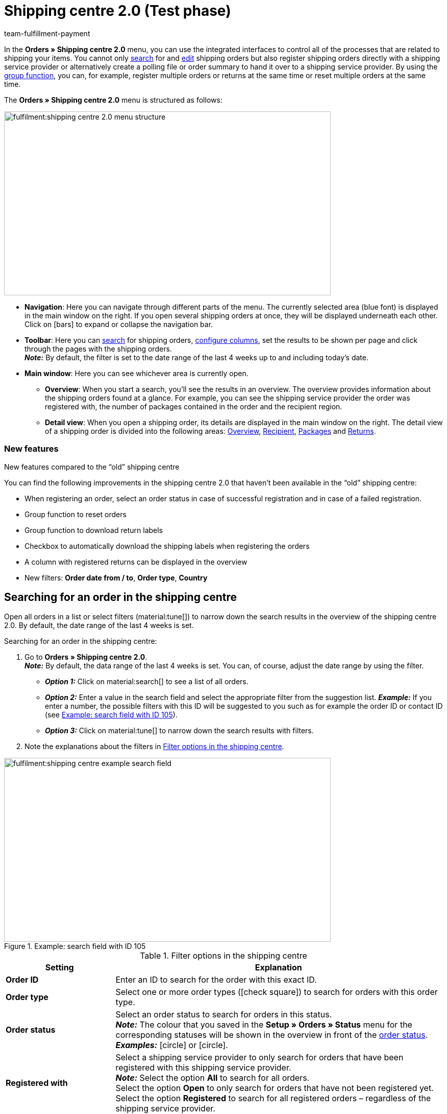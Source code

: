 = Shipping centre 2.0 (Test phase)
:keywords: shipping centre, register order, register return, polling, shipping package, shipping label, summary, order summary, return label, cancel order, reset order
:description: Learn how to work with the new shipping centre 2.0 in plentymarkets.
:id: JVNZPRL
:author: team-fulfillment-payment

In the *Orders » Shipping centre 2.0* menu, you can use the integrated interfaces to control all of the processes that are related to shipping your items. You cannot only <<#search-order, search>> for and <<#edit-single-order, edit>> shipping orders but also register shipping orders directly with a shipping service provider or alternatively create a polling file or order summary to hand it over to a shipping service provider. By using the <<#group-function, group function>>, you can, for example, register multiple orders or returns at the same time or reset multiple orders at the same time.

The *Orders » Shipping centre 2.0* menu is structured as follows:

image::fulfilment:shipping-centre-2.0-menu-structure.png[width=640, height=360]

* *Navigation*: Here you can navigate through different parts of the menu. The currently selected area (blue font) is displayed in the main window on the right. If you open several shipping orders at once, they will be displayed underneath each other. Click on icon:bars[] to expand or collapse the navigation bar.
* *Toolbar*: Here you can <<#search-order, search>> for shipping orders, <<#configure-columns, configure columns>>, set the results to be shown per page and click through the pages with the shipping orders. +
*_Note:_* By default, the filter is set to the date range of the last 4 weeks up to and including today’s date.
* *Main window*: Here you can see whichever area is currently open.
** *Overview*: When you start a search, you’ll see the results in an overview. The overview provides information about the shipping orders found at a glance. For example, you can see the shipping service provider the order was registered with, the number of packages contained in the order and the recipient region.
** *Detail view*: When you open a shipping order, its details are displayed in the main window on the right. The detail view of a shipping order is divided into the following areas: <<#overview, Overview>>, <<#recipient, Recipient>>, <<#packages, Packages>> and <<#returns, Returns>>.

[discrete]
=== New features

[.collapseBox]
.New features compared to the “old” shipping centre
--
You can find the following improvements in the shipping centre 2.0 that haven’t been available in the “old” shipping centre:

* When registering an order, select an order status in case of successful registration and in case of a failed registration.
* Group function to reset orders
* Group function to download return labels
* Checkbox to automatically download the shipping labels when registering the orders
* A column with registered returns can be displayed in the overview
* New filters: *Order date from / to*, *Order type*, *Country*
--

[#search-order]
== Searching for an order in the shipping centre

Open all orders in a list or select filters (material:tune[]) to narrow down the search results in the overview of the shipping centre 2.0. By default, the date range of the last 4 weeks is set.

[.instruction]
Searching for an order in the shipping centre:

. Go to *Orders » Shipping centre 2.0*. +
*_Note:_* By default, the data range of the last 4 weeks is set. You can, of course, adjust the date range by using the filter.
* *_Option 1:_* Click on material:search[] to see a list of all orders.
* *_Option 2:_* Enter a value in the search field and select the appropriate filter from the suggestion list. *_Example:_* If you enter a number, the possible filters with this ID will be suggested to you such as for example the order ID or contact ID (see <<#image-example-search-field>>).
* *_Option 3:_* Click on material:tune[] to narrow down the search results with filters.
. Note the explanations about the filters in <<#table-search-shipping-order>>.

[[image-example-search-field]]
.Example: search field with ID 105
image::fulfilment:shipping-centre-example-search-field.png[width=640, height=360]

[[table-search-shipping-order]]
.Filter options in the shipping centre
[cols="1,3"]
|====
|Setting |Explanation

| *Order ID*
|Enter an ID to search for the order with this exact ID.

| *Order type*
|Select one or more order types (icon:check-square[role="blue"]) to search for orders with this order type.

| *Order status*
|Select an order status to search for orders in this status. +
*_Note:_* The colour that you saved in the *Setup » Orders » Status* menu for the corresponding statuses will be shown in the overview in front of the xref:orders:managing-orders.adoc#1200[order status]. +
*_Examples:_* icon:circle[role="red"] or icon:circle[role="green"].

| *Registered with*
|Select a shipping service provider to only search for orders that have been registered with this shipping service provider. +
*_Note:_* Select the option *All* to search for all orders. +
Select the option *Open* to only search for orders that have not been registered yet. +
Select the option *Registered* to search for all registered orders – regardless of the shipping service provider.

| *Shipping service provider*
|Select a shipping service provider to only search for orders that use this shipping service provider.

| *Shipping profile*
|Select a shipping profile to search for orders with this shipping profile.

| *Country*
|Select a country to search for orders to this country. +
*_Note:_* This list shows all countries that are activated in the *Setup » Orders » Shipping » Settings* menu in the *Countries of delivery* tab.

| *Payment method*
|Select a payment method or the option *All* to search for orders with this payment method. +
*_Note:_* The drop-down list shows all payment methods that are activated in your system. Go to *Setup » Orders » Payment » Methods* to see whether a payment method is activated.

| *Owner*
|Select an owner to search for orders with this owner.

| *Contact ID*
| Enter the ID of the contact to only search for orders from this contact.

| *Client (store)*
|Select a client to search for orders with this client.

| *Warehouse*
|Select a warehouse to search for orders with this warehouse.

| *Order date from / to*
|Select the dates from the calendars (material:today[]) to search for orders within a certain time period.

| *Reset*
|Resets the selected filter criteria.

| *Search*
|Starts the search. The orders found are listed in the overview. +
*_Tip:_* Don’t choose any filters if you want to see all of the orders in the overview.

|====

[#save-current-filter]
=== Saving the current filter

When you start a search, your selected filters are displayed up top as so-called “chips”. You can save these filters to apply them again more quickly and easily in the future.

[.instruction]
Saving the current filter:

. Start a search with one multiple filters that are listed in <<#table-search-shipping-order>>.
. Click on *Saved filters* (material:bookmarks[]).
. Click on material:bookmark_border[] *Save current filter*.
. Enter a name for the filter.
. Decide whether
** this filter should be <<#default-filter, set as default filter>> (icon:toggle-on[role="blue"])
** this filter should be created for all users (icon:toggle-on[role="blue"]).
. Click on *SAVE*. +
→ The filter now appears under *Saved filters* (material:bookmarks[]).

[TIP]
Use drag-and-drop to arrange the filters in a specific order by clicking on *Move* (material:drag_indicator[]). Click on material:delete[] to delete a filter.

[#apply-saved-filters]
=== Applying saved filters

[.instruction]
Applying saved filters:

. Click on *Saved filters* (material:bookmarks[]).
. Click on a filter that you have already created. +
→ The search is started and the filter settings are displayed up top as so-called “chips”.

[#default-filter]
=== Setting a default filter

To make sure that you don’t have to select a filter that you use quite often from the list of your <<#apply-saved-filters, saved filters>> every time when opening the shipping centre 2.0, you can set a created filter as default filter. Every time when you open the shipping centre 2.0, this filter will be automatically applied.

You can set the filter as default filter directly when creating it as described in <<#save-current-filter, Saving the current filter>> or you can set the filter as default in the overview afterwards (see <<#image-default-filter>>).

[[image-default-filter]]
.Setting a default filter
image::fulfilment:shipping-centre-default-filter.png[width=640, height=360]

Click in the line of the saved filter on icon:star-o[] *Set as default*.

If you want to set another filter as default filter, deactivate the currently selected default filter by clicking on icon:star[] *Do not use as default*.

[#configure-columns]
== Configuring columns

You can have the following columns displayed in the overview of the shipping centre 2.0:

* Order ID
* Order type
** Shows the order type, e.g. order, return or credit note.
* Order status
** The colour that you saved in the *Setup » Orders » Status* menu is shown in front of the status.
* Registered with
** Shows the shipping service provider that you registered the order with.
* Return registered with
** Shows the return service provider that was used to create the return label for this order.
* Shipping profile
* Packages
** Shows the number of packages contained in the order.
* Recipient name
* Recipient region
* Order created at
* Order registered at

Click on *Configure columns* (material:settings[]) on the top right to deactivate the columns that are already shown in the overview.

[#group-function]
== Carrying out the group function

Once you have selected an order (icon:check-square[role="blue"]), the different buttons become visible (see <<#image-group-function-overview>>). Select at least 2 orders from the list to be able to use the group functions. <<#table-group-functions>> lists the elements from the group functions as well as their explanations.

[[image-group-function-overview]]
.Group function in the overview
image::fulfilment:shipping-centre-group-function.png[width=640, height=360]

[[table-group-functions]]
.Using the group function in the shipping centre
[cols="2,1,6"]
|====
|Element |Symbol |Explanation

| *Editing orders*
| material:edit[]
| Shows all selected orders in a list on the left side. +
Click in the line of the order on material:shopping_cart[] *Order ID* to open the order in the detail view. Click on material:close[] to remove the order from the list. Click on icon:angle-left[] in the line of an order to open a list with the areas of the order: overview, recipient, packages, returns. Click on one of the areas to open the order in the detail view. Click on icon:angle-down[] to close the areas of the order again. The order remains in the list, however. +
*_Tip:_* You can find a detailed <<#step-by-step, step-by-step guide>> on how to edit orders below this table.

| *Register orders*
| terra:outgoing_items[]
| Registers all selected orders. +
After clicking on *Register orders*, a window opens. Select the shipping service provider that you want to register the selected orders with from the drop-down list. Two further drop-down lists are available from which you can select the order statuses that the orders should switch to in case of successful and failed registration. +
The option *Automatically download shipping labels in PDF format after registration* is activated by default and automatically downloads the shipping labels to your computer after the orders have been registered. +
*_Tip:_* You can find a detailed <<#step-by-step, step-by-step guide>> on how to register orders below this table.

| *Polling*
| terra:file_extension_csv[]
| Creates a polling file in CSV format for all selected orders. +
After clicking on *Polling*, a window opens. Select the service provider and the order status from the drop-down lists. +
*_Tip:_* You can find a detailed <<#step-by-step, step-by-step guide>> on how to create the polling file below this table.

| *Register returns*
| terra:order_return[]
| Registers a return for all selected orders. +
After clicking on *Register returns*, a window opens. Select the return service provider from the drop-down list. +
*_Note:_* If you installed and deployed the *DHL Retoure Online* plugin, different settings for generating the labels are visible: one label per order (one file), one label per package, one label per package (multiple files). +
*_Tip:_* You can find a detailed <<#step-by-step, step-by-step guide>> on how to register returns below this table.

| *Summary*
| terra:order_note[]
|Creates a summary in PDF format of all selected orders. +
After clicking on *Summary*, a window opens. Select the service provider from the drop-down list. +
*_Tip:_* You can find a detailed <<#step-by-step, step-by-step guide>> on how to create the order summary below this table.

| *Download shipping labels*
| terra:order_open[]
|Downloads the shipping labels of orders that have already been registered in PDF format. +
The number of PDF files corresponds to the number of shipping service providers. This means: One PDF file is generated for each shipping service provider. +
*_Note:_* If an export document is available, these are also downloaded in a separate file. +
*_Tip:_* You can find a detailed <<#step-by-step, step-by-step guide>> on how to download shipping labels below this table.

| *Download return labels*
| terra:order_return_slip[]
|Downloads the return labels of orders that have already been registered as returns in PDF format. +
The number of PDF files corresponds to the number of return service providers. This means: One PDF file is generated for each return service provider. +
*_Tip:_* You can find a detailed <<#step-by-step, step-by-step guide>> on how to download return labels below this table.

| *Reset orders*
| terra:reset[]
|Resets all selected orders. +
After clicking on *Reset orders*, a window opens.
*_Note:_* Cancelling an order is only possible in the detail view of an order, _not_ in the group function of the overview. +
*_Tip:_* You can find a detailed <<#step-by-step, step-by-step guide>> on how to reset orders below this table.

|====

[#step-by-step]
[discrete]
=== Step-by-step guide for the group functions

Click on one of the following tabs to see a step-by-step guide of the individual group functions.

[tabs]
====

Editing orders::
+
--
Proceed as described below to edit multiple orders using the group function.

[.instruction]
Editing multiple orders using the group function:

. Go to *Orders » Shipping centre 2.0*.
. Search for the orders by using the filter settings as described in the <<#search-order, Searching for an order in the shipping centre>> chapter. +
→ The orders that correspond to the search criteria entered are shown in the overview.
. Select (icon:check-square[role="blue"]) the orders that you want to edit.
. In the toolbar on the top, click on *Edit orders* (terra:edit[]). +
→ The selected orders are shown on the left side.
. Click in the line of the order on material:shopping_cart[] *Order ID* to open the order in the detail view.
. Carry out the desired changes.
. Click on material:close[] in the line of an order to remove the order from the list.
. Click on icon:angle-left[] in the line of an order to open a list with the order areas. +
→ Click on one of the areas to open the order in the detail view.
. Click on icon:angle-down[] to close the order areas again. +
→ The order remains in the list, however.

--


Registering orders::
+
--
Proceed as described below to register multiple orders using the group function in the overview.

[.instruction]
Registering multiple orders using the group function:

. Go to *Orders » Shipping centre 2.0*.
. Search for the orders by using the filter settings as described in the <<#search-order, Searching for an order in the shipping centre>> chapter. +
→ The orders that correspond to the search criteria entered are shown in the overview.
. Select (icon:check-square[role="blue"]) the orders that you want to register.
. In the toolbar on the top, click on *Register orders* (terra:outgoing_items[]). +
→ The *Register orders* window opens.
. Select the shipping service provider from the drop-down list which you want to register the orders with. +
*_Note:_* Depending on the selected shipping service provider, further drop-down lists with additional options are available. The additional options allow you to change the shipping profile for selected orders after they have been registered. They also allow you to change the shipping date so it is predated or postdated.
. Select the order status from the drop-down list which the order should switch to after having it successfully registered with the shipping service provider. +
*_Note:_* You can link the switch to this order status with an xref:automation:event-procedures.adoc#[event procedure] which, for example, automatically books outgoing items.
. Select the order status from the drop-down list which the order should switch to when the registration with the shipping service provider failed. +
*_Note:_* You can link the switch to this order status with an xref:automation:event-procedures.adoc#[event procedure].
. If you do _not_ want that the shipping labels are automatically downloaded after registration, deactivate (icon:square-o[]) the option *Automatically download shipping labels in PDF format after registration*. +
*_Note:_* This option is activated by default.
. Click on *Register orders*. +
→ The orders are registered with the shipping service provider.

--

Generating a polling file::
+
--
Proceed as described below to create a polling file for multiple orders using the group function.

[.instruction]
Generating a polling file for multiple orders:

. Go to *Orders » Shipping centre 2.0*.
. Search for the orders by using the filter settings as described in the <<#search-order, Searching for an order in the shipping centre>> chapter. +
→ The orders that correspond to the search criteria entered are shown in the overview.
. Select (icon:check-square[role="blue"]) the orders that you want to create a polling file for.
. In the toolbar on the top, click on *Polling* (terra:file_extension_csv[]).
. Select the service provider from the drop-down list. +
*_Note:_* Based on the selected service provider, further settings are possible.
. Select the order status that the orders should switch to after the polling file has been successfully generated.
. Click on *Create polling file*. +
→ The polling file is generated.
. Save the file to your computer and send it to the shipping service provider.
--

Registering returns::
+
--
Proceed as described below to register returns for multiple orders using the group function.

[.instruction]
Registering returns for multiple orders:

. Go to *Orders » Shipping centre 2.0*.
. Search for the orders by using the filter settings as described in the <<#search-order, Searching for an order in the shipping centre>> chapter. +
→ The orders that correspond to the search criteria entered are shown in the overview.
. Select (icon:check-square[role="blue"]) the orders that you want to register a return for.
. In the toolbar on the top, click on *Register returns* (terra:order_return[]). +
→ The *Register returns* window opens.
. Select the return service provider from the drop-down list which you want to register the orders with.
. Click on *Register returns*. +
→ The orders will be registered with the return service provider and the package numbers are saved at the order.

--

Creating a summary::
+
--

Generate an order summary or a manifest for the shipping service providers that are set up in your plentymarkets system.

Such a summary contains all orders that have been registered with the shipping service provider during one day and should be picked up by the shipping service provider. The person who picks up the parcels on behalf of the shipping service provider signs this list instead of each shipping label individually. Thus, the list serves as a pick-up receipt.

Proceed as described below to create a summary for multiple orders using the group function.

[.instruction]
Creating an order summary for multiple orders:

. Go to *Orders » Shipping centre 2.0*.
. Search for the orders by using the filter settings as described in the <<#search-order, Searching for an order in the shipping centre>> chapter. +
→ The orders that correspond to the search criteria entered are shown in the overview.
. Select (icon:check-square[role="blue"]) the orders that you want to create an order summary for.
. In the toolbar on the top, click on *Summary* (terra:order_note[]).
. Select the service provider from the drop-down list. +
*_Note:_* Additional options for the shipping service provider are displayed, if available.
. Carry out the setting for the options, if needed, such as selecting the shipping date.
. Click on *Create summary*. +
→ The PDF file is created.

[TIP]
.Using the elastic export to export order summaries
======
As an alternative to the order summary of one day in the *Orders » Shipping centre 2.0* menu, you can also carry out an xref:data:elastic-export.adoc#[elastic export]. To do so, create an export format of the type xref:data:formatdesigner-orders.adoc#1100[Orders] using the xref:data:FormatDesigner.adoc#[FormatDesigner].
======

--

Downloading the shipping labels::
+
--

Proceed as described below to download shipping labels for multiple orders using the group function.

[.instruction]
Downloading shipping labels using the group function:

. Go to *Orders » Shipping centre 2.0*.
. Search for the orders by using the filter settings as described in the <<#search-order, Searching for an order in the shipping centre>> chapter. +
→ The orders that correspond to the search criteria entered are shown in the overview.
. Select (icon:check-square[role="blue"]) the orders whose shipping labels you want to download.
. In the toolbar on the top, click on *Download shipping labels* (terra:order_open[]). +
→ The PDF file is generated and you can save it to your computer. +
*_Note:_* The number of PDF files corresponds to the number of shipping service providers. This means: One PDF file is generated for each shipping service provider. +
*_Note:_* If an export document is available, these are also downloaded in a separate file.

--

Downloading return labels::
+
--
Proceed as described below to download return labels for multiple orders using the group function.

[.instruction]
Downloading return labels using the group function:

. Go to *Orders » Shipping centre 2.0*.
. Search for the orders by using the filter settings as described in the <<#search-order, Searching for an order in the shipping centre>> chapter. +
→ The orders that correspond to the search criteria entered are shown in the overview.
. Select (icon:check-square[role="blue"]) the orders whose return labels you want to download.
. In the toolbar on the top, click on *Download return labels* (terra:order_return_slip[]). +
→ The PDF file is generated and you can save it to your computer. +
*_Note:_* The number of PDF files corresponds to the number of return service providers. This means: One PDF file is generated for each return service provider.

*_Tip:_* Refer to the xref:fulfilment:plugin-dhl-retoure-online.adoc#options-generate-return-labels[DHL Retoure Online] page to learn more about how to generate return labels with the *DHL Retoure Online* plugin automatically with an event procedure or a process.

--

Resetting orders::
+
--
Proceed as described below to reset multiple orders using the group function.

[.instruction]
Resetting multiple orders using the group function:

. Go to *Orders » Shipping centre 2.0*.
. Search for the orders by using the filter settings as described in the <<#search-order, Searching for an order in the shipping centre>> chapter. +
→ The orders that correspond to the search criteria entered are shown in the overview.
. Select (icon:check-square[role="blue"]) the orders that you want to reset.
. In the toolbar on the top, click on *Reset orders* (terra:reset[]). +
→ A window opens and you need to confirm your decision.
. Confirm your decision by clicking on *Reset orders*. +
→ The orders are reset.

[WARNING]
.Difference between cancelling an order and resetting an order
======
If you cancel an order in the shipping centre, the registration is cancelled in plentymarkets and also with the shipping service provider. This means that the order will _not_ be picked up.

If you reset an order, it is available as a pending order in plentymarkets. However, it is still registered with the shipping service provider and you are billed for it. The *Reset* function simply resets the registrations. The order itself will _not_ be cancelled with the service provider. Therefore, we recommend that you always cancel the order.

*_Note:_* It is only possible to use the cancellation function within a single order, _not_ via the group function. For further information, refer to the <<#cancel-order, Cancelling a single order>> chapter.
======

--

====

[#edit-single-order]
== Editing a single order

The following sub-chapters describe which options you have to edit a single order. The following sub-chapters are available:

* <<#display-order, Displaying an order>>
* <<#register-order, Registering a single order>>
* <<#download-shipping-label, Downloading the shipping label>>
* <<#reset-order, Resetting a single order>>
* <<#cancel-order, Cancelling a single order>>
* <<#polling-single-order, Creating a polling file for a single order>>
* <<#register-return, Registering a return for a single order>>
* <<#retrieve-return-label, Retrieving the return label>>
* <<#download-export-label, Downloading the export label>>

[#display-order]
=== Displaying an order

When you open an order, you will see the following 4 areas in the detail view:

* Overview
* Recipient
* Packages
* Returns

These areas are described in the following sub-chapters.

Furthermore, the following functions in the order are available in the toolbar on the top:

[[image-functions-toolbar-order]]
.Available functions in a single order
image::fulfilment:shipping-centre-functions-single-order.png[width=640, height=360]

<<#table-functions-single-order>> lists the elements from the single order as well as their explanations.

[[table-functions-single-order]]
.Available functions in a single order
[cols="2,1,6"]
|====
|Element |Symbol |Explanation

| *Register order*
| terra:outgoing_items[]
|Registers the order. +
After clicking on *Register order*, a window opens. Select the shipping service provider which you want to register the order with from the drop-down list. +
Two further drop-down lists are available from which you can select the order statuses that the order should switch to in case of successful and failed registration. +
Furthermore, the shipping label is automatically downloaded in PDF format after the order has been registered. This option is activated by default. +
*_Tip:_* You can find a detailed step-by-step-guide on how to register an order in the <<#register-order, Registering a single order>> chapter.

| *Polling*
| terra:file_extension_csv[]
| Creates a polling file in CSV format. +
After clicking on *Polling*, a window opens. Select the service provider and the order status from the drop-down lists. +
*_Tip:_* You can find a detailed step-by-step-guide on how to create a polling file for a single order in the <<#polling-single-order, Creating a polling file for a single order>> chapter.

| *Register return*
| terra:order_return[]
| Registers a return. +
After clicking on *Register return*, a window opens. Select the return service provider from the drop-down list. +
*_Note:_* If you installed and deployed the *DHL Retoure Online* plugin, different settings for generating the labels are visible: one label per order (one file), one label per package, one label per package (multiple files). +
*_Tip:_* You can find a detailed step-by-step guide on how to register a return in the <<#register-return, Registering a return for a single order>> chapter.

| *Reset order*
| terra:reset[]
|Resets the order. +
After clicking on *Reset order*, a window opens to confirm your decision. +
*_Tip:_* You can find a detailed step-by-step guide on how to reset an order in the <<#reset-order, Resetting a single order>> chapter.

| *Cancel order*
| material:cancel[]
|Cancels the order. +
After clicking on *Cancel order*, a window opens to confirm your decision. +
*_Tip:_* You can find a detailed step-by-step guide on how to cancel an order in the <<#cancel-order, Cancelling a single order>> chapter.

|====

[#overview]
==== Overview

In the *Overview* area, you can see general information regarding the order’s registration status:

* Order ID
** By clicking on the ID, you will be redirected to the order in the *Orders » Edit orders* menu.
* Registered with
** In this column, you can see the name of the shipping service provider that you registered the order with. +
*_Note:_* If the order has not been registered yet, the note _Not registered_ is shown here.
* Number of packages
* Registration time of the shipping label
** Date and time when the order was registered

[#recipient]
==== Recipient

In the *Recipient* area, you can see some delivery details such as the shipping region and the recipient’s address. Click on the contact ID to open the xref:crm:edit-contact.adoc#[contact data record] in the *CRM » Contacts* menu.

[#packages]
==== Packages

The *Packages* area shows the following columns by default:

* ID
* Name
** Here, the _Standard package_ or the name of the shipping package that you created in the *Setup » Orders » Shipping » Shipping packages* menu is shown.
* Weight
* Dimensions
* Volume
* Number of items
* Type
** Here, the packing unit type is shown.
* Package number
** Here, the package number is shown that is returned by the shipping service provider after having successfully registered the order.

Click on *Add package* (material:add[]) to directly add a package within this view. A window opens where you can select the package type, the packaging unit and the package weight.

Click on *Delete all open packages* (material:delete[]) to delete all open packages. A window opens and you need to confirm your decision.  

Click on *Update order packages* (material:refresh[]) to update the data in the *Packages* area.

Click on *Configure columns* (material:settings[]) to deactivate the columns that are already shown in the overview.

In the beginning of the line of the package, click on *Delete package* (material:delete[]) to delete individual packages. A window opens and you need to confirm your decision.  

A detailed description about the shipping packages can be found further down on this page in the <<#edit-shipping-package, Editing a shipping package>> chapter.

[#returns]
==== Returns

The *Returns* area shows the following columns by default:

* ID
* Return ID
** If the return was registered via the main order, _no_ ID is visible in this field. If the return is an order of the type *Return*, the ID is visible in this field.
* Return service provider
* Registered on
** Date and time when the return was registered
* Valid until
** Validity how long the labels are available for download to your customers in your plentyShop.
* Package number
** Here, the package number is shown that is returned by the shipping service provider after having successfully registered the order.

Click on *Update order returns* (material:refresh[]) to update the data in the *Returns* area.

Click on *Configure columns* (material:settings[]) to deactivate the columns that are already shown in the overview.

[#register-order]
=== Registering a single order

When you register your orders with a shipping service provider in the shipping centre, the orders are directly transmitted to the shipping service provider.

For example, use the <<#search-order, filter settings>> in the search of the shipping centre to only show orders of a certain shipping service provider in a certain order status. During the registration process, you receive messages from the shipping service provider informing you of both success and errors.

Proceed as described below to register a single order.

[.instruction]
Registering a single order:

. Go to *Orders » Shipping centre 2.0*.
. Search for the order that you want to register by using the filter settings as described in the <<#search-order, Searching for an order in the shipping centre>> chapter. +
→ The orders that correspond to the search criteria entered are shown in the overview.
. Search for the order that you would like to register.
. In the toolbar on the top, click on *Register order* (terra:outgoing_items[]). +
→ The *Register order* window opens.
. Select the shipping service provider which you want to register the order with from the drop-down list. +
*_Note:_* Depending on the selected shipping service provider, further drop-down lists with additional options are available. The additional options allow you to change the shipping profile for selected orders after they have been registered. They also allow you to change the shipping date so it is predated or postdated.
. Select the order status from the drop-down list which the order should switch to after having it successfully registered with the shipping service provider. +
*_Note:_* You can link the switch to this order status with an xref:automation:event-procedures.adoc#[event procedure] which, for example, automatically books outgoing items.
. Select the order status from the drop-down list which the order should switch to when the registration with the shipping service provider failed. +
*_Note:_* You can link the switch to this order status with an xref:automation:event-procedures.adoc#[event procedure].
. If you do _not_ want that the shipping label is automatically downloaded after registration, deactivate (icon:square-o[]) the option *Automatically download shipping label in PDF format after registration*. +
*_Note:_* This option is activated by default.
. Click on *Register*. +
→ The order is registered with the shipping service provider. +
→ The registered order receives a package number in the <<#packages, Packages>> area.

[#download-shipping-label]
=== Downloading the shipping label

If the order has been successfully registered, the shipping label is visible in the *Packages* area. Click on *Download shipping labels* (terra:order_open[]) in the *Packages* area of the order to save the label to your computer and print it afterwards.

[TIP]
Another option to download the shipping label is the <<#group-function, group function>> in the overview. For further information, refer to the chapter <<#step-by-step, Step-by-step guide for the group functions>> in the tab *Downloading shipping labels*.

[discrete]
==== Automatically sending shipping labels via email

You can automatically generate the shipping labels via an event procedure and send them via email. For this procedure, 2 event procedures are required. These are listed below:

[discrete]
===== Event procedure to register the order

First, set up an xref:automation:event-procedures.adoc#[event procedure] that registers the order and returns the package number.

[.collapseBox]
.Setting up an event procedure to register the order
--
. Go to *Setup » Orders » Events*.
. Click on *Add event procedure*. +
→ The *Create new event procedure* window opens.
. Enter a name.
. Select the *event* as listed in <<#table-event-procedure-register-order>>.
. *Save* (icon:save[role="green"]) the settings.
. Carry out the settings as listed in <<#table-event-procedure-register-order>>.
. Select the option *Active*.
. *Save* (icon:save[role="green"]) the settings.

[[table-event-procedure-register-order]]
.Event procedure for automatically registering orders
[cols="1,3,3"]
|====
|Setting |Option |Selection

| *Event*
| *Status change: New order*
| *Cleared for shipping*

| *Procedure 1*
| *Plugins > Register order with shipping service provider*
|

| *Procedure 2*
| *Order > Change status* (optional)
| Select a status.

|====
--

[discrete]
===== Event procedure for the email despatch

Now, set up another xref:automation:event-procedures.adoc#[event procedure] that reacts to the successfully registered order and send the email with the shipping label to your customers.

[.collapseBox]
.Setting up an event procedure for the email despatch
--
. Go to *Setup » Orders » Events*.
. Click on *Add event procedure*. +
→ The *Create new event procedure* window opens.
. Enter a name.
. Select the *event* as listed in <<#table-event-procedure-send-email-with-shipping-label>>.
. *Save* (icon:save[role="green"]) the settings.
. Carry out the settings as listed in <<#table-event-procedure-send-email-with-shipping-label>>.
. Select the option *Active*.
. *Save* (icon:save[role="green"]) the settings.

[[table-event-procedure-send-email-with-shipping-label]]
.Event procedure for automatically generating return labels for DHL
[cols="1,3,3"]
|====
|Setting |Option |Selection

| *Event*
| *Order change: Package number*
|

| *Procedure 1*
| *Customer > Send email*
| Select the email template that contains the attachment *Shipping label* from the first drop-down list. Select as recipient the option *Customer* from the second drop-down list.

| *Procedure 2*
| *Order > Change status* (optional)
| Select a status.

|====
--

[#reset-order]
=== Resetting a single order

Note the end of the shipping day that you defined with your shipping service provider. When the end of the shipping day is reached (this is often a point in time between 4:00 and 6:00 pm), you can only reset the order, but it is not possible to <<#cancel-order, cancel>> it any longer.

 

[#difference-reset-cancel]
[WARNING]
.Difference between cancelling an order and resetting an order
====
If you cancel an order in the shipping centre, the registration is cancelled in plentymarkets and also with the shipping service provider. This means that the order will _not_ be picked up.

If you reset an order, it is available as a pending order in plentymarkets. However, it is still registered with the shipping service provider and you are billed for it. The *Reset* function simply resets the registrations. The order itself will _not_ be cancelled with the service provider. Therefore, we recommend that you always cancel the order.
====

Proceed as described below to reset a single order.

[.instruction]
Resetting a single order:

. Go to *Orders » Shipping centre 2.0*.
. Search for the order that you want to reset by using the filter settings as described in the <<#search-order, Searching for an order in the shipping centre>> chapter. +
→ The orders that correspond to the search criteria entered are shown in the overview.
. Open the order.
. In the toolbar on the top, click on *Reset order* (terra:reset[]). +
→ A window opens and you need to confirm your decision. Note the reference in the box <<#difference-reset-cancel, Difference between cancelling an order and resetting an order>> at the beginning of this chapter.
. Confirm your decision by clicking on *Reset order*. +
→ The order is reset.

[#cancel-order]
=== Cancelling a single order

Note the end of the shipping day that you defined with your shipping service provider. When the end of the shipping day is reached (this is often a point in time between 4:00 and 6:00 pm), you can no longer cancel the order, but only <<#reset-order, reset>> it.

[#difference-cancel-reset]
[WARNING]
.Difference between cancelling an order and resetting an order
====
If you cancel an order in the shipping centre, the registration is cancelled in plentymarkets and also with the shipping service provider. This means that the order will _not_ be picked up.

If you reset an order, it is available as a pending order in plentymarkets. However, it is still registered with the shipping service provider and you are billed for it. The *Reset* function simply resets the registrations. The order itself will _not_ be cancelled with the service provider. Therefore, we recommend that you always cancel the order.
====

Proceed as described below to cancel a single order.

[TIP]
Note that you can only cancel an order in the detail view of a single order, but _not_ in the group function.

[.instruction]
Cancelling a single order:

. Go to *Orders » Shipping centre 2.0*.
. Search for the order that you want to cancel by using the filter settings as described in the <<#search-order, Searching for an order in the shipping centre>> chapter. +
→ The orders that correspond to the search criteria entered are shown in the overview.
. Open the order.
. In the toolbar on the top, click on *Cancel order* (material:cancel[]). +
→ A window opens and you need to confirm your decision. Note the reference in the box <<#difference-cancel-reset, Difference between cancelling an order and resetting an order>> at the beginning of this chapter.
. Confirm your decision by clicking on *Reset order*. +
→ The order is reset.

[#polling-single-order]
=== Creating a polling file for a single order

Create a polling file for the shipping service provider’s software. A polling file is necessary if no direct interface to the shipping service provider’s software exists, i.e. if shipping orders cannot be registered in the shipping centre 2.0. The polling file generated in plentymarkets is usually a CSV file.

[.instruction]
Creating a polling file for a single order:

. Go to *Orders » Shipping centre 2.0*.
. Search for the order by using the filter settings as described in the <<#search-order, Searching for an order in the shipping centre>> chapter. +
→ The orders that correspond to the search criteria entered are shown in the overview.
. Open the order.
. In the toolbar on the top, click on *Polling* (terra:file_extension_csv[]).
. Select the service provider from the drop-down list. +
*_Note:_* Based on the selected service provider, further settings are possible.
. Select the order status that you want the order to switch to.
. Click on *Create polling file*. +
→ The polling file is generated.
. Save the file to your computer and send it to the shipping service provider.

[#register-return]
=== Registering a return for a single order

After you have registered the return, the return label is available for download as a PDF file in the *Returns* are of the order. You can register a return via the main order or via the order type *Return*. For further information about the order type *Return*, refer to the xref:orders:managing-orders.adoc#400[Managing orders] page.

[.instruction]
Registering a return for a single order:

. Go to *Orders » Shipping centre 2.0*.
. Search for the order that you want to register a return for by using the filter settings as described in the <<#search-order, Searching for an order in the shipping centre>> chapter. +
→ The orders that correspond to the search criteria entered are shown in the overview.
. Open the order.
. In the toolbar on the top, click on *Register return* (terra:order_return[]). +
→ The *Register return* window opens.
. Select the return service provider from the drop-down list.
. Click on *Register return*. +
→ The return for the order is registered and the package number is saved at the order.

[#retrieve-return-label]
=== Retrieving the return label

Once the return has been successfully registered, the return label is available in the *Returns* area of the order. Click on *Return label* (terra:order_open[]) to save the label on your computer and print it afterwards.

<<#image-return-label>> shows as an example a return that was registered with DHL Retoure Online with the setting that one label is generated per package. If multiple packages are available, one PDF file per return label is generated.

[[image-return-label]]
.Printing the return label
image::fulfilment:shipping-centre-return-label.png[width=640, height=360]

Besides the manual option, you can, for example, use DHL Retoure Online to automatically generate the return labels via an event procedure or a process:

The following options are both available in the event procedures and in the processes:

* *Plugins > Generate DHL Retoure Online label*
** Registers the return with DHL Retoure Online. One label per order is generated, regardless of the number of packages.

* *Plugins > Generate DHL Retoure Online label (1 label per package / 1 file)*
** Registers the return with DHL Retoure Online. One label per package is generated. If multiple packages are available, one PDF file with all return labels is generated.

* *Plugins > Generate DHL Retoure Online label (1 label per package / multiple files)*
** Registers the return with DHL Retoure Online. One label per package is generated. If multiple packages are available, one PDF file per return label is generated.

You can select the options mentioned above in the following areas of the plentymarkets back end:

* in the procedure group *Plugins* of the event procedures
* as *Return type* in the procedure *Return label* in the processes
* in the shipping centre when registering the return

For further information about the *DHL Retoure Online* plugin, refer to the xref:fulfilment:plugin-dhl-retoure-online.adoc#[DHL Retoure Online] page.

[#return-label-as-email-attachment]
[discrete]
==== Sending return labels of all available shipping service providers as email attachment via an event procedure

Go to *CRM » EmailBuilder* and select the setting *Return label* from the drop-down list of dynamic attachments in the email template. By doing so, the return labels of all shipping service providers available in plentymarkets - be it via a plugin or an integration in the back end- can be sent as email attachment. You only have to link the email template where you saved this setting with an event procedure to ensure that the email template will be sent automatically to your customers once the event occurs.

[#download-export-label]
=== Downloading the export label

You need a customs declaration for shipments that you send to countries outside the European Union, the so-called _CN23 form_. Once you successfully registered an order where the country of delivery is outside of the European Union, the export label is automatically available in the *Packages* area of the order.

[.instruction]
Downloading the export label:

. Go to *Orders » Shipping centre 2.0*.
. Search for the order by using the filter settings as described in the <<#search-order, Searching for an order in the shipping centre>> chapter. +
→ The orders that correspond to the search criteria entered are shown in the overview.
. Open the order.
. In the *Packages* area, click on *Download export labels* (terra:data_export[]). +
→ The PDF file is generated and you can save it to your computer.

[TIP]
Another option to download the export label is the <<#group-function, group function>> in the overview. For further information, refer to the chapter <<#step-by-step, Step-by-step guide for the group functions>> in the tab *Downloading shipping labels*.

[#edit-shipping-package]
== Editing the shipping package in the package content list

If an order has not been registered yet, you can edit, add or delete the shipping packages at any time via the package content list. The parameters such as weight and volume are calculated based on the item data. Therefore, check the shipping package information and correct it if necessary.

If you want to edit shipping packages from the shipping centre 2.0, the xref:orders:package-content-list.adoc#[package content list] will open in a new tab.

[.instruction]
Editing the shipping package in the package content list:

. Go to *Orders » Shipping centre 2.0*.
. Search for the order by using the filter settings as described in the <<#search-order, Searching for an order in the shipping centre>> chapter. +
→ The orders that correspond to the search criteria entered are shown in the overview.
. Open the order.
. Click in the *Packages* area on the package ID. +
→ The package content list opens in a new tab.
. In the *Packages* area, click on *Edit package* (icon:pencil[role="yellow"]). +
→ The *Edit package* window opens.
. Carry out the desired changes. Note <<#table-edit-shipping-package>>. +
*_Note:_* Activate (material:check_box[role=skyBlue]) the option *Transfer all settings to all packages in the pallet* if you want that the settings are transferred to all packages in the pallet.
. *Save* the settings.

[[table-edit-shipping-package]]
.Editing the shipping package in the package content list
[cols="1,3"]
|====
|Setting |Explanation

| *Shipping package*
| Select the shipping package to assign a package size to the order. +
*_Note:_* If you have not yet created a shipping package in the *Setup » Orders » Shipping » Shipping packages* menu, _standard packages_ are assigned to the orders. +
*_Important:_* The number of shipping packages entered in the *Orders » Edit orders » [Open order]* menu in the *Settings* tab does not influence the packages saved here. This means that changes that you carry out in that menu are not updated here. This is why you should change the number of packages in the shipping centre 2.0 only.

| *Weight (g)*
| Enter the weight of the shipping package. +
If you saved a weight for the item, this weight is carried over to the shipping order. +
If you did _not_ save a weight for the item, a weight of _100 g_ is entered automatically as standard. +
If the item consists of more than one packing unit, the weight is distributed between the number of packages it consists of.

| *Packaging unit*
| Select a packaging unit. +
If you have selected a packing unit type at the item, this packing unit type is shown here.

| *Volume*
|Enter the volume. +
If you saved the length, width and height for the item, the volume is calculated automatically based on these values.

|====

[#add-shipping-package]
=== Adding a shipping package in the package content list

Proceed as described below to add a shipping package to the shipping order via the package content list.

[.instruction]
Adding a shipping package in the package content list:

. Go to *Orders » Shipping centre 2.0*.
. Search for the order by using the filter settings as described in the <<#search-order, Searching for an order in the shipping centre>> chapter. +
→ The orders that correspond to the search criteria entered are shown in the overview.
. Open the order.
. Click in the *Packages* area on *Add package* (icon:plus[]). +
→ The package content list opens in a new tab.
. Click on the button *Add package*. +
→ The packages is added and you can edit it.
. In the *Packages* area, click on *Edit package* (icon:pencil[role="yellow"]). +
→ The *Edit package* window opens.
. Carry out the desired changes. Note <<#table-edit-shipping-package>>. +
*_Note:_* Select the option at the bottom if you want that the settings are transferred to all packages in the pallet.
. *Save* the settings.

[#delete-shipping-package]
=== Deleting a shipping package in the package content list

Proceed as described below to delete a shipping package from the shipping order via the package content list.

[.instruction]
Deleting a shipping package in the package content list:

. Go to *Orders » Shipping centre 2.0*.
. Search for the order by using the filter settings as described in the <<#search-order, Searching for an order in the shipping centre>> chapter. +
→ The orders that correspond to the search criteria entered are shown in the overview.
. Open the order.
. Click in the *Packages* area on the package ID. +
→ The package content list opens in a new tab.
. In the *Packages* area, click on *Delete package* (icon:minus-square[role="red"]) next to the package to be deleted. +
→ A window opens and you need to confirm your decision.
. Confirm your decision by clicking on *Yes*. +
→ The shipping package is deleted.

[#split-delivery-orders]
== Splitting up orders into delivery orders

Define which criteria is used to split orders into delivery orders. The following options are available:

* Warehouse
* Shipping profile
* Warehouse and shipping profile
* Warehouse stock and net stock

Further information can be found in the xref:orders:orders.adoc#[Orders] section in the xref:orders:managing-orders.adoc#300[Working with delivery orders] chapter.

[#faq]
== FAQ

[#faq-error-log]
[.collapseBox]
.Where can I see error logs when registering the order failed?
--
An error message is displayed if an order cannot be registered.

Refer to the *Data » Log* menu when searching for errors. Entries are saved in this menu for 4 weeks. For further information about the log, refer to the xref:data:datalog.adoc#[Data log] page of the manual.
--

[#faq-forum-category]
[.collapseBox]
.Note the FAQ thread in the forum
--
If you get stuck at some point, it’s worth having a look at the comprehensive forum thread in our fulfilment category where the most common errors and the corresponding solutions are shown. You can find the thread link:https://forum.plentymarkets.com/t/fulfillment-faq/591262[here^]. Please note that this thread is currently available in German only.

The thread is divided into 4 big topics:

* link:https://forum.plentymarkets.com/t/fulfillment-faq/591262/2[DHL Shipping (Versenden): die häufigsten Fehlermeldungen^]

* link:https://forum.plentymarkets.com/t/fulfillment-faq/591262/3[DHL Retoure Online: die häufigsten Fehlermeldungen^]

* link:https://forum.plentymarkets.com/t/fulfillment-faq/591262/4[Versandeinstellungen werden nicht geladen oder Versanddienstleister wird nicht angezeigt, was muss geprüft werden?^]

* link:https://forum.plentymarkets.com/t/fulfillment-faq/591262/5[Versandprofil wird nicht ermittelt / Bei der Versandkostenberechnung kam es zu einem Fehler. Was mache ich?^]

--
